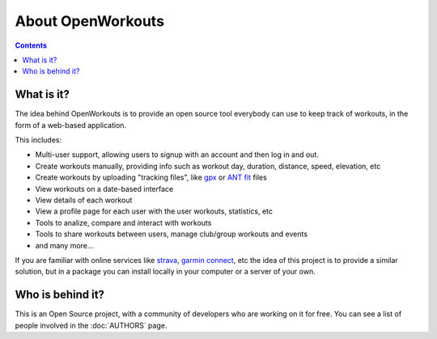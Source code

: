 About OpenWorkouts
==================

.. contents::


What is it?
-----------

The idea behind OpenWorkouts is to provide an open source tool everybody can
use to keep track of workouts, in the form of a web-based application.

This includes:

- Multi-user support, allowing users to signup with an account and then
  log in and out.

- Create workouts manually, providing info such as workout day, duration,
  distance, speed, elevation, etc

- Create workouts by uploading "tracking files", like gpx_ or ANT_ fit_ files

- View workouts on a date-based interface

- View details of each workout

- View a profile page for each user with the user workouts, statistics, etc

- Tools to analize, compare and interact with workouts

- Tools to share workouts between users, manage club/group workouts and events

- and many more...

If you are familiar with online services like strava_, `garmin connect`_, etc
the idea of this project is to provide a similar solution, but in a package
you can install locally in your computer or a server of your own.


Who is behind it?
-----------------

This is an Open Source project, with a community of developers who are working
on it for free. You can see a list of people involved in the :doc:`AUTHORS`
page.



.. _gpx: https://en.wikipedia.org/wiki/GPS_Exchange_Format
.. _ANT: https://en.wikipedia.org/wiki/GPS_Exchange_Format
.. _fit: https://www.thisisant.com/resources/fit
.. _strava: https://strava.com
.. _`garmin connect`: https://connect.garmin.com
